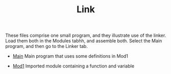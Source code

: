 #+HTML_HEAD: <link rel="stylesheet" type="text/css" href="../../../docs/docstyle.css" />
#+TITLE: Link
#+OPTIONS: html-postamble:nil

These files comprise one small program, and they illustrate use of the
linker.  Load them both in the Modules tabhh, and assemble both.  Select
the Main program, and then go to the Linker tab.

- [[./Main.asm.txt][Main]] Main program that uses some definitions in
  Mod1

- [[./Mod1.asm.txt][Mod1]] Imported module containing a function and
  variable
